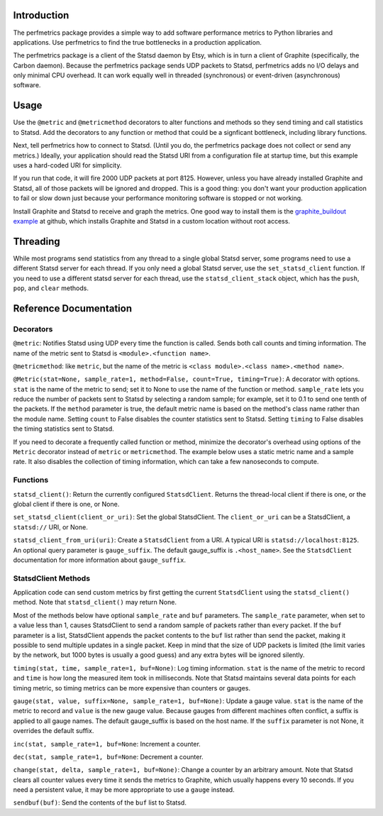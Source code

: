 
Introduction
------------

The perfmetrics package provides a simple way to add software performance
metrics to Python libraries and applications.  Use perfmetrics to find the
true bottlenecks in a production application.

The perfmetrics package is a client of the Statsd daemon by Etsy, which
is in turn a client of Graphite (specifically, the Carbon daemon).  Because
the perfmetrics package sends UDP packets to Statsd, perfmetrics adds
no I/O delays and only minimal CPU overhead.  It can work equally
well in threaded (synchronous) or event-driven (asynchronous) software.


Usage
-----

Use the ``@metric`` and ``@metricmethod`` decorators to alter functions
and methods so they send timing and call statistics to Statsd.
Add the decorators to any function or method that could be a signficant
bottleneck, including library functions.

.. testcode::

	from perfmetrics import metric
	from perfmetrics import metricmethod

    @metric
    def myfunction():
        """Do something that might be expensive"""

    class MyClass(object):
    	@metricmethod
    	def mymethod(self):
    	    """Do some other possibly expensive thing"""

Next, tell perfmetrics how to connect to Statsd.  (Until you do, the
perfmetrics package does not collect or send any metrics.)  Ideally,
your application should read the Statsd URI from a configuration file
at startup time, but this example uses a hard-coded URI for simplicity.

.. testcode::

    from perfmetrics import set_statsd_client
    set_statsd_client('statsd://localhost:8125')

    for i in xrange(1000):
        myfunction()
        MyClass().mymethod()

If you run that code, it will fire 2000 UDP packets at port
8125.  However, unless you have already installed Graphite and Statsd,
all of those packets will be ignored and dropped.  This is a good thing:
you don't want your production application to fail or slow down just
because your performance monitoring software is stopped or not working.

Install Graphite and Statsd to receive and graph the metrics.  One good way
to install them is the `graphite_buildout example`_ at github, which
installs Graphite and Statsd in a custom location without root access.

.. _`graphite_buildout example`: https://github.com/hathawsh/graphite_buildout


Threading
---------

While most programs send statistics from any thread to a single global
Statsd server, some programs need to use a different Statsd server
for each thread.  If you only need a global Statsd server, use the
``set_statsd_client`` function.  If you need to use a different statsd
server for each thread, use the ``statsd_client_stack`` object, which
has the ``push``, ``pop``, and ``clear`` methods.


Reference Documentation
-----------------------

Decorators
~~~~~~~~~~

``@metric``: Notifies Statsd using UDP every time the function is called.
Sends both call counts and timing information.  The name of the metric
sent to Statsd is ``<module>.<function name>``.

``@metricmethod``: like ``metric``, but the name of the metric is
``<class module>.<class name>.<method name>``.

``@Metric(stat=None, sample_rate=1, method=False, count=True, timing=True)``:
A decorator with options.
``stat`` is the name of the metric to send; set it to None to use
the name of the function or method.
``sample_rate`` lets you reduce the number of packets sent to Statsd
by selecting a random sample; for example, set it to 0.1 to send
one tenth of the packets.
If the ``method`` parameter is true, the default metric name is based on
the method's class name rather than the module name.
Setting ``count`` to False disables the counter statistics sent to Statsd.
Setting ``timing`` to False disables the timing statistics sent to Statsd.

If you need to decorate a frequently called function or method,
minimize the decorator's overhead using options of the ``Metric``
decorator instead of ``metric`` or ``metricmethod``.  The example below
uses a static metric name and a sample rate.  It also disables the collection
of timing information, which can take a few nanoseconds to compute.

.. testcode::

	@Metric('frequent_func', sample_rate=0.1, timing=False)
	def frequent_func():
		"""Do something fast and frequently"""


Functions
~~~~~~~~~

``statsd_client()``: Return the currently configured ``StatsdClient``.
Returns the thread-local client if there is one, or the global client
if there is one, or None.

``set_statsd_client(client_or_uri)``: Set the global StatsdClient.  The
``client_or_uri`` can be a StatsdClient, a ``statsd://`` URI, or None.

``statsd_client_from_uri(uri)``: Create a ``StatsdClient`` from a URI.
A typical URI is ``statsd://localhost:8125``.  An optional
query parameter is ``gauge_suffix``.  The default gauge_suffix
is ``.<host_name>``.  See the ``StatsdClient`` documentation for
more information about ``gauge_suffix``.


StatsdClient Methods
~~~~~~~~~~~~~~~~~~~~

Application code can send custom metrics by first getting the current
``StatsdClient`` using the ``statsd_client()`` method.  Note that
``statsd_client()`` may return None.

Most of the methods below have optional ``sample_rate`` and ``buf``
parameters.  The ``sample_rate`` parameter, when set to a value less than
1, causes StatsdClient to send a random sample of packets rather than every
packet.  If the ``buf`` parameter is a list, StatsdClient appends the packet
contents to the ``buf`` list rather than send the packet, making it
possible to send multiple updates in a single packet.  Keep in mind that
the size of UDP packets is limited (the limit varies by the network, but
1000 bytes is usually a good guess) and any extra bytes will be ignored
silently.

``timing(stat, time, sample_rate=1, buf=None)``: Log timing information.
``stat`` is the name of the metric to record and ``time`` is how long
the measured item took in milliseconds.  Note that
Statsd maintains several data points for each timing metric, so timing
metrics can be more expensive than counters or gauges.

``gauge(stat, value, suffix=None, sample_rate=1, buf=None)``:
Update a gauge value.
``stat`` is the name of the metric to record and ``value`` is the new
gauge value.  Because gauges from different machines often conflict, a
suffix is applied to all gauge names.  The default gauge_suffix is based
on the host name.  If the ``suffix`` parameter is not None, it overrides
the default suffix.

``inc(stat, sample_rate=1, buf=None``: Increment a counter.

``dec(stat, sample_rate=1, buf=None``: Decrement a counter.

``change(stat, delta, sample_rate=1, buf=None)``: Change a counter by an
arbitrary amount.  Note that Statsd clears all counter values every time
it sends the metrics to Graphite, which usually happens every 10 seconds.
If you need a persistent value, it may be more appropriate to use a ``gauge``
instead.

``sendbuf(buf)``: Send the contents of the ``buf`` list to Statsd.
